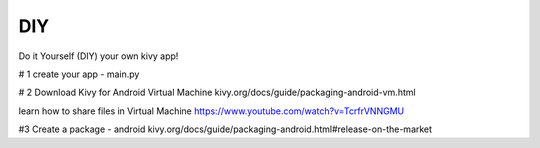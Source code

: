 DIY 
===

Do it Yourself (DIY) your own kivy app!

# 1  create your app - main.py

# 2  Download Kivy for Android Virtual Machine
kivy.org/docs/guide/packaging-android-vm.html

learn how to share files in Virtual Machine
https://www.youtube.com/watch?v=TcrfrVNNGMU

#3 Create a package - android
kivy.org/docs/guide/packaging-android.html#release-on-the-market

